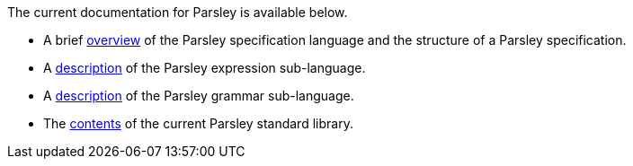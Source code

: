
The current documentation for Parsley is available below.

* A brief <<intro.adoc#,overview>> of the Parsley specification
  language and the structure of a Parsley specification.

* A <<expressions.adoc#,description>> of the Parsley expression
  sub-language.

* A <<grammar.adoc#,description>> of the Parsley grammar sub-language.

* The <<stdlib.adoc#,contents>> of the current Parsley standard library.

